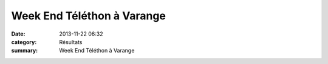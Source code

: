 Week End Téléthon à Varange
===========================

:date: 2013-11-22 06:32
:category: Résultats
:summary: Week End Téléthon à Varange

|foulees-du-Telethon.jpg|

.. |foulees-du-Telethon.jpg| image:: http://assets.acr-dijon.org/old/httpimgover-blogcom429x6000120862coursescourses-2013affiche-foulees-du-telethon.jpg
